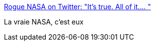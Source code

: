 :jbake-type: post
:jbake-status: published
:jbake-title: Rogue NASA on Twitter: "It’s true. All of it.… "
:jbake-tags: science,humour,_mois_mars,_année_2019
:jbake-date: 2019-03-04
:jbake-depth: ../
:jbake-uri: shaarli/1551693540000.adoc
:jbake-source: https://nicolas-delsaux.hd.free.fr/Shaarli?searchterm=https%3A%2F%2Ftwitter.com%2FRogueNASA%2Fstatus%2F1102472974664433665&searchtags=science+humour+_mois_mars+_ann%C3%A9e_2019
:jbake-style: shaarli

https://twitter.com/RogueNASA/status/1102472974664433665[Rogue NASA on Twitter: "It’s true. All of it.… "]

La vraie NASA, c'est eux
